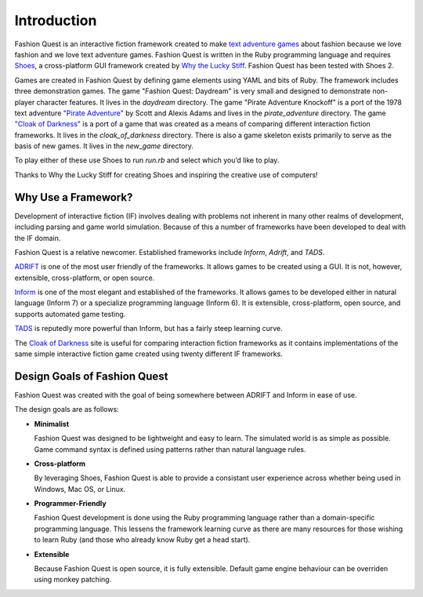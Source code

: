 Introduction
============

Fashion Quest is an interactive fiction framework created to make `text adventure games`_ about fashion because we love fashion and we love text adventure games. Fashion Quest is written in the Ruby programming language and requires Shoes_, a cross-platform GUI framework created by `Why the Lucky Stiff`_. Fashion Quest has been tested with Shoes 2.

Games are created in Fashion Quest by defining game elements using YAML and bits of Ruby. The framework includes three demonstration games. The game "Fashion Quest: Daydream" is very small and designed to demonstrate non-player character features. It lives in the `daydream` directory. The game "Pirate Adventure Knockoff" is a port of the 1978 text adventure `"Pirate Adventure"`_ by Scott and Alexis Adams and lives in the `pirate_adventure` directory. The game `"Cloak of Darkness"`_ is a port of a game that was created as a means of comparing different interaction fiction frameworks. It lives in the `cloak_of_darkness` directory. There is also a game skeleton exists primarily to serve as the basis of new games. It lives in the `new_game` directory. 

To play either of these use Shoes to run `run.rb` and select which you’d like to play.

Thanks to Why the Lucky Stiff for creating Shoes and inspiring the creative use of computers!

.. _text adventure games: http://en.wikipedia.org/wiki/Interactive_fiction
.. _Shoes: http://shoesrb.com/
.. _Why the Lucky Stiff: http://en.wikipedia.org/wiki/Why_the_lucky_stiff/
.. _"Pirate Adventure": http://en.wikipedia.org/wiki/Pirate_Adventure
.. _"Cloak of Darkness": http://www.firthworks.com/roger/cloak/

Why Use a Framework?
--------------------

Development of interactive fiction (IF) involves dealing with problems not inherent in many other realms of development, including parsing and game world simulation. Because of this a number of frameworks have been developed to deal with the IF domain.

Fashion Quest is a relative newcomer. Established frameworks include *Inform*, *Adrift*, and *TADS*.

`ADRIFT`_ is one of the most user friendly of the frameworks. It allows games to be created using a GUI. It is not, however, extensible, cross-platform, or open source.

`Inform`_ is one of the most elegant and established of the frameworks. It allows games to be developed either in natural language (Inform 7) or a specialize programming language (Inform 6). It is extensible, cross-platform, open source, and supports automated game testing.

`TADS`_ is reputedly more powerful than Inform, but has a fairly steep learning curve.

The `Cloak of Darkness`_ site is useful for comparing interaction fiction frameworks as it contains implementations of the same simple interactive fiction game created using twenty different IF frameworks.

.. _Inform: http://www.inform-fiction.org/I7/Welcome.html
.. _ADRIFT: http://www.adrift.org.uk/
.. _TADS: http://www.tads.org/
.. _Cloak of Darkness: http://www.firthworks.com/roger/cloak/index.html

Design Goals of Fashion Quest
-----------------------------

Fashion Quest was created with the goal of being somewhere between ADRIFT and Inform in ease of use.

The design goals are as follows:

- **Minimalist**

  Fashion Quest was designed to be lightweight and easy to learn. The simulated world is as simple as possible. Game command syntax is defined using patterns rather than natural language rules.

- **Cross-platform**

  By leveraging Shoes, Fashion Quest is able to provide a consistant user experience across whether being used in Windows, Mac OS, or Linux.

- **Programmer-Friendly**

  Fashion Quest development is done using the Ruby programming language rather than a domain-specific programming language. This lessens the framework learning curve as there are many resources for those wishing to learn Ruby (and those who already know Ruby get a head start).

- **Extensible**

  Because Fashion Quest is open source, it is fully extensible. Default game engine behaviour can be overriden using monkey patching.
